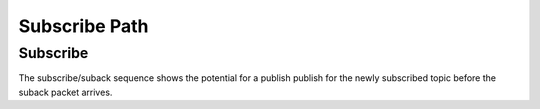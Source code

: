 ===============
Subscribe Path
===============


Subscribe
==========

The subscribe/suback sequence shows the potential for a publish publish
for the newly subscribed topic before the suback packet arrives.

.. seqdiag::
   :desctable:

   seqdiag {
      activation = none;

      C; H; Q; S;

      C -> H [label="subscribe(topic=T)"]
           H -> Q [label="subscribe(topic=T)"]
           H <- S [diagonal, label="Publish(topic=T)", note="Publish messages may begin arriving before suback."];
      C <- H [label="on_publish call"];
      C -> H [label="on_publish return"];
           H <- S [diagonal, label="Suback(topic=T)"];
      C <- H [label="on_suback call"];
      C -> H [label="on_suback return"];

      C [description="Client"];
      H [description="haka-mqtt"];
      Q [description="Output Queue"];
      S [description="MQTT Server"];
   }
